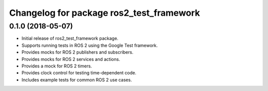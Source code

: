 ^^^^^^^^^^^^^^^^^^^^^^^^^^^^^^^^^^^^^^^^^
Changelog for package ros2_test_framework
^^^^^^^^^^^^^^^^^^^^^^^^^^^^^^^^^^^^^^^^^

0.1.0 (2018-05-07)
------------------
* Initial release of ros2_test_framework package.
* Supports running tests in ROS 2 using the Google Test framework.
* Provides mocks for ROS 2 publishers and subscribers.
* Provides mocks for ROS 2 services and actions.
* Provides a mock for ROS 2 timers.
* Provides clock control for testing time-dependent code.
* Includes example tests for common ROS 2 use cases.